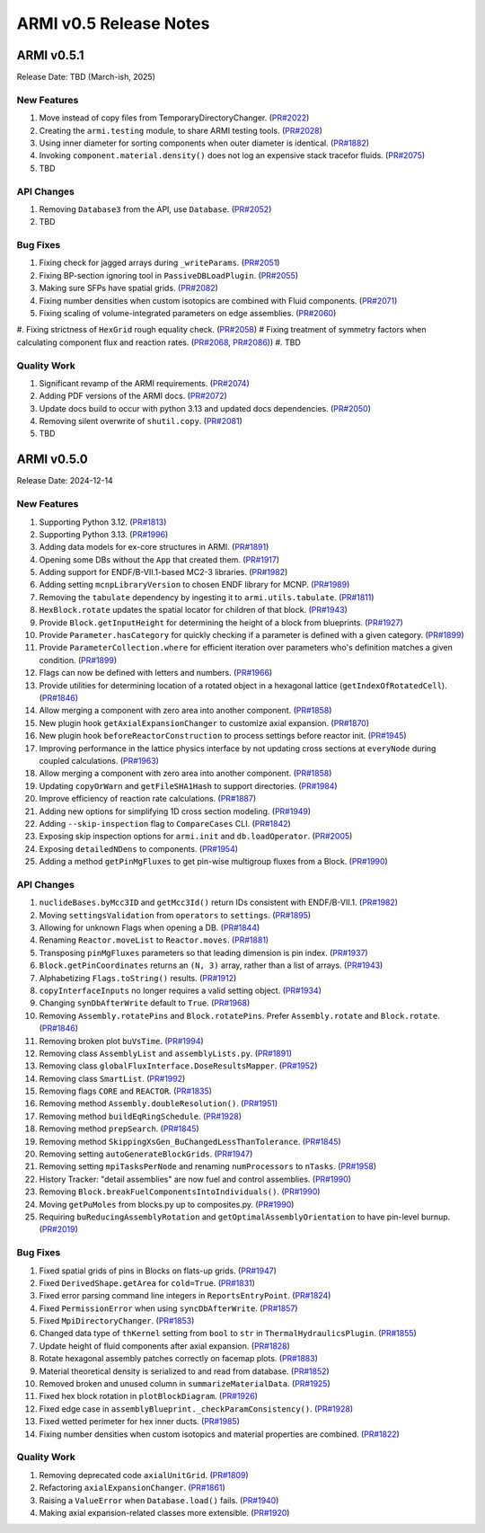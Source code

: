 ***********************
ARMI v0.5 Release Notes
***********************

ARMI v0.5.1
===========
Release Date: TBD (March-ish, 2025)

New Features
------------
#. Move instead of copy files from TemporaryDirectoryChanger. (`PR#2022 <https://github.com/terrapower/armi/pull/2022>`_)
#. Creating the ``armi.testing`` module, to share ARMI testing tools. (`PR#2028 <https://github.com/terrapower/armi/pull/2028>`_)
#. Using inner diameter for sorting components when outer diameter is identical. (`PR#1882 <https://github.com/terrapower/armi/pull/1882>`_)
#. Invoking ``component.material.density()`` does not log an expensive stack tracefor fluids. (`PR#2075 <https://github.com/terrapower/armi/pull/2075>`_)
#. TBD

API Changes
-----------
#. Removing ``Database3`` from the API, use ``Database``. (`PR#2052 <https://github.com/terrapower/armi/pull/2052>`_)
#. TBD

Bug Fixes
---------
#. Fixing check for jagged arrays during ``_writeParams``. (`PR#2051 <https://github.com/terrapower/armi/pull/2051>`_)
#. Fixing BP-section ignoring tool in ``PassiveDBLoadPlugin``. (`PR#2055 <https://github.com/terrapower/armi/pull/2055>`_)
#. Making sure SFPs have spatial grids. (`PR#2082 <https://github.com/terrapower/armi/pull/2082>`_)
#. Fixing number densities when custom isotopics are combined with Fluid components. (`PR#2071 <https://github.com/terrapower/armi/pull/2071>`_)
#. Fixing scaling of volume-integrated parameters on edge assemblies. (`PR#2060 <https://github.com/terrapower/armi/pull/2060>`_)
#. Fixing strictness of ``HexGrid`` rough equality check. (`PR#2058 <https://github.com/terrapower/armi/pull/2058>`_)
#  Fixing treatment of symmetry factors when calculating component flux and reaction rates. (`PR#2068 <https://github.com/terrapower/armi/pull/2068>`_, `PR#2086 <https://github.com/terrapower/armi/pull/2086>`_))
#. TBD

Quality Work
------------
#. Significant revamp of the ARMI requirements. (`PR#2074 <https://github.com/terrapower/armi/pull/2074>`_)
#. Adding PDF versions of the ARMI docs. (`PR#2072 <https://github.com/terrapower/armi/pull/2072>`_)
#. Update docs build to occur with python 3.13 and updated docs dependencies. (`PR#2050 <https://github.com/terrapower/armi/pull/2050>`_)
#. Removing silent overwrite of ``shutil.copy``. (`PR#2081 <https://github.com/terrapower/armi/pull/2081>`_)
#. TBD


ARMI v0.5.0
===========
Release Date: 2024-12-14

New Features
------------
#. Supporting Python 3.12. (`PR#1813 <https://github.com/terrapower/armi/pull/1813>`_)
#. Supporting Python 3.13. (`PR#1996 <https://github.com/terrapower/armi/pull/1996>`_)
#. Adding data models for ex-core structures in ARMI. (`PR#1891 <https://github.com/terrapower/armi/pull/1891>`_)
#. Opening some DBs without the ``App`` that created them. (`PR#1917 <https://github.com/terrapower/armi/pull/1917>`_)
#. Adding support for ENDF/B-VII.1-based MC2-3 libraries. (`PR#1982 <https://github.com/terrapower/armi/pull/1982>`_)
#. Adding setting ``mcnpLibraryVersion`` to chosen ENDF library for MCNP. (`PR#1989 <https://github.com/terrapower/armi/pull/1989>`_)
#. Removing the ``tabulate`` dependency by ingesting it to ``armi.utils.tabulate``. (`PR#1811 <https://github.com/terrapower/armi/pull/1811>`_)
#. ``HexBlock.rotate`` updates the spatial locator for children of that block. (`PR#1943 <https://github.com/terrapower/armi/pull/1943>`_)
#. Provide ``Block.getInputHeight`` for determining the height of a block from blueprints. (`PR#1927 <https://github.com/terrapower/armi/pull/1927>`_)
#. Provide ``Parameter.hasCategory`` for quickly checking if a parameter is defined with a given category. (`PR#1899 <https://github.com/terrapower/armi/pull/1899>`_)
#. Provide ``ParameterCollection.where`` for efficient iteration over parameters who's definition matches a given condition. (`PR#1899 <https://github.com/terrapower/armi/pull/1899>`_)
#. Flags can now be defined with letters and numbers. (`PR#1966 <https://github.com/terrapower/armi/pull/1966>`_)
#. Provide utilities for determining location of a rotated object in a hexagonal lattice (``getIndexOfRotatedCell``). (`PR#1846 <https://github.com/terrapower/armi/1846>`_)
#. Allow merging a component with zero area into another component. (`PR#1858 <https://github.com/terrapower/armi/pull/1858>`_)
#. New plugin hook ``getAxialExpansionChanger`` to customize axial expansion. (`PR#1870 <https://github.com/terrapower/armi/pull/1870>`_)
#. New plugin hook ``beforeReactorConstruction`` to process settings before reactor init. (`PR#1945 <https://github.com/terrapower/armi/pull/1945>`_)
#. Improving performance in the lattice physics interface by not updating cross sections at ``everyNode`` during coupled calculations. (`PR#1963 <https://github.com/terrapower/armi/pull/1963>`_)
#. Allow merging a component with zero area into another component. (`PR#1858 <https://github.com/terrapower/armi/pull/1858>`_)
#. Updating ``copyOrWarn`` and ``getFileSHA1Hash`` to support directories. (`PR#1984 <https://github.com/terrapower/armi/pull/1984>`_)
#. Improve efficiency of reaction rate calculations. (`PR#1887 <https://github.com/terrapower/armi/pull/1887>`_)
#. Adding new options for simplifying 1D cross section modeling. (`PR#1949 <https://github.com/terrapower/armi/pull/1949>`_)
#. Adding ``--skip-inspection`` flag to ``CompareCases`` CLI. (`PR#1842 <https://github.com/terrapower/armi/pull/1842>`_)
#. Exposing skip inspection options for ``armi.init`` and ``db.loadOperator``. (`PR#2005 <https://github.com/terrapower/armi/pull/2005>`_)
#. Exposing ``detailedNDens`` to components. (`PR#1954 <https://github.com/terrapower/armi/pull/1954>`_)
#. Adding a method ``getPinMgFluxes`` to get pin-wise multigroup fluxes from a Block. (`PR#1990 <https://github.com/terrapower/armi/pull/1990>`_)

API Changes
-----------
#. ``nuclideBases.byMcc3ID`` and ``getMcc3Id()`` return IDs consistent with ENDF/B-VII.1. (`PR#1982 <https://github.com/terrapower/armi/pull/1982>`_)
#. Moving ``settingsValidation`` from ``operators`` to ``settings``. (`PR#1895 <https://github.com/terrapower/armi/pull/1895>`_)
#. Allowing for unknown Flags when opening a DB. (`PR#1844 <https://github.com/terrapower/armi/pull/1835>`_)
#. Renaming ``Reactor.moveList`` to ``Reactor.moves``. (`PR#1881 <https://github.com/terrapower/armi/pull/1881>`_)
#. Transposing ``pinMgFluxes`` parameters so that leading dimension is pin index. (`PR#1937 <https://github.com/terrapower/armi/pull/1937>`_)
#. ``Block.getPinCoordinates`` returns an ``(N, 3)`` array, rather than a list of arrays. (`PR#1943 <https://github.com/terrapower/armi/pull/1943>`_)
#. Alphabetizing ``Flags.toString()`` results. (`PR#1912 <https://github.com/terrapower/armi/pull/1912>`_)
#. ``copyInterfaceInputs`` no longer requires a valid setting object. (`PR#1934 <https://github.com/terrapower/armi/pull/1934>`_)
#. Changing ``synDbAfterWrite`` default to ``True``. (`PR#1968 <https://github.com/terrapower/armi/pull/1968>`_)
#. Removing ``Assembly.rotatePins`` and ``Block.rotatePins``. Prefer ``Assembly.rotate`` and ``Block.rotate``. (`PR#1846 <https://github.com/terrapower/armi/1846>`_)
#. Removing broken plot ``buVsTime``. (`PR#1994 <https://github.com/terrapower/armi/pull/1994>`_)
#. Removing class ``AssemblyList`` and ``assemblyLists.py``. (`PR#1891 <https://github.com/terrapower/armi/pull/1891>`_)
#. Removing class ``globalFluxInterface.DoseResultsMapper``. (`PR#1952 <https://github.com/terrapower/armi/pull/1952>`_)
#. Removing class ``SmartList``. (`PR#1992 <https://github.com/terrapower/armi/pull/1992>`_)
#. Removing flags ``CORE`` and ``REACTOR``. (`PR#1835 <https://github.com/terrapower/armi/pull/1835>`_)
#. Removing method ``Assembly.doubleResolution()``. (`PR#1951 <https://github.com/terrapower/armi/pull/1951>`_)
#. Removing method ``buildEqRingSchedule``. (`PR#1928 <https://github.com/terrapower/armi/pull/1928>`_)
#. Removing method ``prepSearch``. (`PR#1845 <https://github.com/terrapower/armi/pull/1845>`_)
#. Removing method ``SkippingXsGen_BuChangedLessThanTolerance``. (`PR#1845 <https://github.com/terrapower/armi/pull/1845>`_)
#. Removing setting ``autoGenerateBlockGrids``. (`PR#1947 <https://github.com/terrapower/armi/pull/1947>`_)
#. Removing setting ``mpiTasksPerNode`` and renaming ``numProcessors`` to ``nTasks``. (`PR#1958 <https://github.com/terrapower/armi/pull/1958>`_)
#. History Tracker: "detail assemblies" are now fuel and control assemblies. (`PR#1990 <https://github.com/terrapower/armi/pull/1990>`_)
#. Removing ``Block.breakFuelComponentsIntoIndividuals()``. (`PR#1990 <https://github.com/terrapower/armi/pull/1990>`_)
#. Moving ``getPuMoles`` from blocks.py up to composites.py. (`PR#1990 <https://github.com/terrapower/armi/pull/1990>`_)
#. Requiring ``buReducingAssemblyRotation`` and ``getOptimalAssemblyOrientation`` to have pin-level burnup. (`PR#2019 <https://github.com/terrapower/armi/pull/2019>`_)

Bug Fixes
---------
#. Fixed spatial grids of pins in Blocks on flats-up grids. (`PR#1947 <https://github.com/terrapower/armi/pull/1947>`_)
#. Fixed ``DerivedShape.getArea`` for ``cold=True``. (`PR#1831 <https://github.com/terrapower/armi/pull/1831>`_)
#. Fixed error parsing command line integers in ``ReportsEntryPoint``. (`PR#1824 <https://github.com/terrapower/armi/pull/1824>`_)
#. Fixed ``PermissionError`` when using ``syncDbAfterWrite``. (`PR#1857 <https://github.com/terrapower/armi/pull/1857>`_)
#. Fixed ``MpiDirectoryChanger``. (`PR#1853 <https://github.com/terrapower/armi/pull/1853>`_)
#. Changed data type of ``thKernel`` setting from ``bool`` to ``str`` in ``ThermalHydraulicsPlugin``. (`PR#1855 <https://github.com/terrapower/armi/pull/1855>`_)
#. Update height of fluid components after axial expansion. (`PR#1828 <https://github.com/terrapower/armi/pull/1828>`_)
#. Rotate hexagonal assembly patches correctly on facemap plots. (`PR#1883 <https://github.com/terrapower/armi/pull/1883>`_)
#. Material theoretical density is serialized to and read from database. (`PR#1852 <https://github.com/terrapower/armi/pull/1852>`_)
#. Removed broken and unused column in ``summarizeMaterialData``. (`PR#1925 <https://github.com/terrapower/armi/pull/1925>`_)
#. Fixed hex block rotation in ``plotBlockDiagram``. (`PR#1926 <https://github.com/terrapower/armi/pull/1926>`_)
#. Fixed edge case in ``assemblyBlueprint._checkParamConsistency()``. (`PR#1928 <https://github.com/terrapower/armi/pull/1928>`_)
#. Fixed wetted perimeter for hex inner ducts. (`PR#1985 <https://github.com/terrapower/armi/pull/1985>`_)
#. Fixing number densities when custom isotopics and material properties are combined. (`PR#1822 <https://github.com/terrapower/armi/pull/1822>`_)

Quality Work
------------
#. Removing deprecated code ``axialUnitGrid``. (`PR#1809 <https://github.com/terrapower/armi/pull/1809>`_)
#. Refactoring ``axialExpansionChanger``. (`PR#1861 <https://github.com/terrapower/armi/pull/1861>`_)
#. Raising a ``ValueError`` when ``Database.load()`` fails. (`PR#1940 <https://github.com/terrapower/armi/pull/1940>`_)
#. Making axial expansion-related classes more extensible. (`PR#1920 <https://github.com/terrapower/armi/pull/1920>`_)
